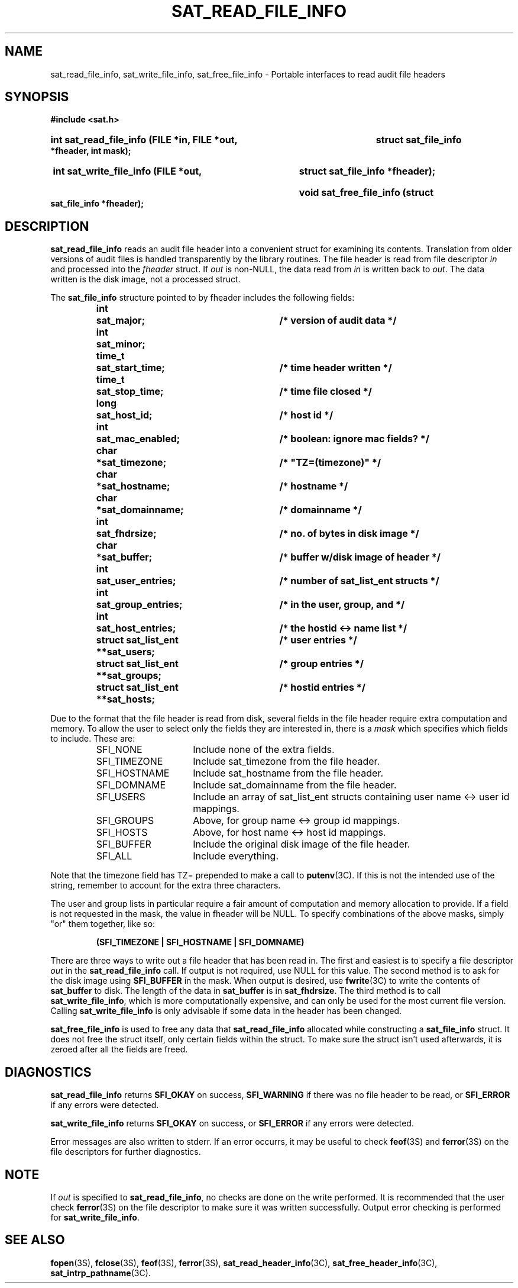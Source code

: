 '\"macro stdmacro
.if n .pH g3C.sat_eventtostr
.nr X
.if \nX=0 .ds x} SAT_READ_FILE_INFO 3C "" "\&"
.if \nX=1 .ds x} SAT_READ_FILE_INFO 3C ""
.if \nX=2 .ds x} SAT_READ_FILE_INFO 3C "" "\&"
.if \nX=3 .ds x} SAT_READ_FILE_INFO "" "" "\&"
.TH \*(x}
.SH NAME
sat_read_file_info, sat_write_file_info, sat_free_file_info \- Portable interfaces to read audit file headers
.SH SYNOPSIS
.B #include <sat.h>
.HP
.B int sat_read_file_info (FILE *in, FILE *out,
.B struct sat_file_info *fheader, int mask);
.HP
.B int sat_write_file_info (FILE *out,
.B struct sat_file_info *fheader);
.HP
.B void sat_free_file_info (struct sat_file_info *fheader);
.br
.SH DESCRIPTION
.PP
.B sat_read_file_info
reads an audit file header into a convenient struct
for examining its contents.  Translation from older versions of audit
files is handled transparently by the library routines.  The file header
is read from file descriptor
.I in
and processed into the 
.I fheader
struct.  If
.I out
is non-NULL, the data read from
.I in
is written back to
.IR out .
The data written is the disk image, not a processed struct.
.PP
The
.B sat_file_info
structure pointed to by fheader includes the following fields:
.PP
.RS
.nf
.ft 3
.ta 8n 28n 36n
.nf
int	sat_major;	/* version of audit data */
int	sat_minor;
time_t	sat_start_time;	/* time header written */
time_t	sat_stop_time;	/* time file closed */
long	sat_host_id;	/* host id */
int	sat_mac_enabled;	/* boolean: ignore mac fields? */
char	*sat_timezone;	/* "TZ=(timezone)" */
char	*sat_hostname;	/* hostname */
char	*sat_domainname;	/* domainname */
int	sat_fhdrsize;	/* no. of bytes in disk image */
char	*sat_buffer;	/* buffer w/disk image of header */
int	sat_user_entries;	/* number of sat_list_ent structs */
int	sat_group_entries;	/* in the user, group, and */
int	sat_host_entries;	/* the hostid <-> name list */
struct sat_list_ent **sat_users;	/* user entries */
struct sat_list_ent **sat_groups;	/* group entries */
struct sat_list_ent **sat_hosts;	/* hostid entries */
.ft 1
.fi
.RE
.PP
Due to the format that the file header is read from disk, several fields
in the file header require extra computation and memory.  To allow the
user to select only the fields they are interested in, there is a
.I mask
which specifies which fields to include.  These are:
.PP
.RS
.IP SFI_NONE 15
Include none of the extra fields.
.IP SFI_TIMEZONE 15
Include sat_timezone from the file header.
.IP SFI_HOSTNAME 15
Include sat_hostname from the file header.
.IP SFI_DOMNAME 15
Include sat_domainname from the file header.
.IP SFI_USERS 15
Include an array of sat_list_ent structs containing user name <-> user id
mappings.
.IP SFI_GROUPS 15
Above, for group name <-> group id mappings.
.IP SFI_HOSTS 15
Above, for host name <-> host id mappings.
.IP SFI_BUFFER 15
Include the original disk image of the file header.
.IP SFI_ALL 15
Include everything.
.RE
.PP
Note that the timezone field has TZ= prepended to make a call to 
.BR putenv (3C).
If this is not the intended use of the string, remember to account for the
extra three characters.
.PP
The user and group lists in particular require a fair amount of
computation and memory allocation to provide.  If a field is not
requested in the mask, the value in fheader will be NULL.  To specify
combinations of the above masks, simply "or" them together, like so:
.PP
.RS
.B (SFI_TIMEZONE | SFI_HOSTNAME | SFI_DOMNAME)
.RE
.PP
There are three ways to write out a file header that has been read in.
The first and easiest is to specify a file descriptor
.I out
in the
.B sat_read_file_info
call.  If output is not required, use NULL for this
value.  The second method is to ask for the disk image using
.B SFI_BUFFER
in the mask.  When output is desired, use
.BR fwrite (3C)
to write the contents of
.B sat_buffer
to disk.  The length of the data in
.B sat_buffer
is in
.BR sat_fhdrsize .
The third method is to call
.BR sat_write_file_info ,
which is more computationally expensive, and can only be used for the most
current file version.  Calling
.B sat_write_file_info
is only advisable if some data in the header has been changed.
.PP
.B sat_free_file_info
is used to free any data that
.B sat_read_file_info
allocated while constructing a
.B sat_file_info
struct.  It does not free
the struct itself, only certain fields within the struct.  To make sure
the struct isn't used afterwards, it is zeroed after all the fields
are freed.
.PP
.SH DIAGNOSTICS
.B sat_read_file_info
returns
.B SFI_OKAY
on success,
.B SFI_WARNING
if there was no file header to be read, or
.B SFI_ERROR
if any errors were detected.
.PP
.BR sat_write_file_info
returns
.B SFI_OKAY
on success, or
.B SFI_ERROR
if any errors were detected.
.PP
Error messages are also written to stderr.  If an error occurrs, it may
be useful to check
.BR feof (3S)
and
.BR ferror (3S)
on the file descriptors for further diagnostics.
.PP
.SH NOTE
If
.I out
is specified to
.BR sat_read_file_info ,
no checks are done on the write performed.  It is recommended that the user
check
.BR ferror (3S)
on the file descriptor to make sure it was written successfully.  Output
error checking is performed for
.BR sat_write_file_info .
.PP
.SH SEE ALSO
.BR fopen "(3S), " fclose "(3S), " feof "(3S), " ferror (3S),
.BR sat_read_header_info "(3C), " sat_free_header_info (3C),
.BR sat_intrp_pathname (3C).
